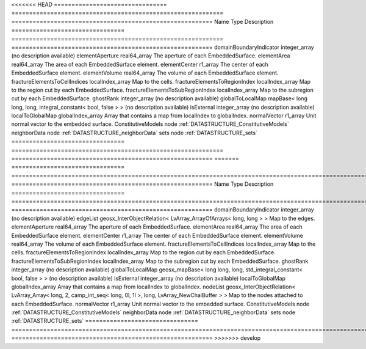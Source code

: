 

<<<<<<< HEAD
================================ ============================================================ ========================================================= 
Name                             Type                                                         Description                                               
================================ ============================================================ ========================================================= 
domainBoundaryIndicator          integer_array                                                (no description available)                                
elementAperture                  real64_array                                                 The aperture of each EmbeddedSurface.                     
elementArea                      real64_array                                                 The area of each EmbeddedSurface element.                 
elementCenter                    r1_array                                                     The center of each EmbeddedSurface element.               
elementVolume                    real64_array                                                 The volume of each EmbeddedSurface element.               
fractureElementsToCellIndices    localIndex_array                                             Map to the cells.                                         
fractureElementsToRegionIndex    localIndex_array                                             Map to the region cut by each EmbeddedSurface.            
fractureElementsToSubRegionIndex localIndex_array                                             Map to the subregion cut by each EmbeddedSurface.         
ghostRank                        integer_array                                                (no description available)                                
globalToLocalMap                 mapBase< long long, long, integral_constant< bool, false > > (no description available)                                
isExternal                       integer_array                                                (no description available)                                
localToGlobalMap                 globalIndex_array                                            Array that contains a map from localIndex to globalIndex. 
normalVector                     r1_array                                                     Unit normal vector to the embedded surface.               
ConstitutiveModels               node                                                         :ref:`DATASTRUCTURE_ConstitutiveModels`                   
neighborData                     node                                                         :ref:`DATASTRUCTURE_neighborData`                         
sets                             node                                                         :ref:`DATASTRUCTURE_sets`                                 
================================ ============================================================ ========================================================= 
=======
================================ ================================================================================================================ ========================================================= 
Name                             Type                                                                                                             Description                                               
================================ ================================================================================================================ ========================================================= 
domainBoundaryIndicator          integer_array                                                                                                    (no description available)                                
edgeList                         geosx_InterObjectRelation< LvArray_ArrayOfArrays< long, long > >                                                 Map to the edges.                                         
elementAperture                  real64_array                                                                                                     The aperture of each EmbeddedSurface.                     
elementArea                      real64_array                                                                                                     The area of each EmbeddedSurface element.                 
elementCenter                    r1_array                                                                                                         The center of each EmbeddedSurface element.               
elementVolume                    real64_array                                                                                                     The volume of each EmbeddedSurface element.               
fractureElementsToCellIndices    localIndex_array                                                                                                 Map to the cells.                                         
fractureElementsToRegionIndex    localIndex_array                                                                                                 Map to the region cut by each EmbeddedSurface.            
fractureElementsToSubRegionIndex localIndex_array                                                                                                 Map to the subregion cut by each EmbeddedSurface.         
ghostRank                        integer_array                                                                                                    (no description available)                                
globalToLocalMap                 geosx_mapBase< long long, long, std_integral_constant< bool, false > >                                           (no description available)                                
isExternal                       integer_array                                                                                                    (no description available)                                
localToGlobalMap                 globalIndex_array                                                                                                Array that contains a map from localIndex to globalIndex. 
nodeList                         geosx_InterObjectRelation< LvArray_Array< long, 2, camp_int_seq< long, 0l, 1l >, long, LvArray_NewChaiBuffer > > Map to the nodes attached to each EmbeddedSurface.        
normalVector                     r1_array                                                                                                         Unit normal vector to the embedded surface.               
ConstitutiveModels               node                                                                                                             :ref:`DATASTRUCTURE_ConstitutiveModels`                   
neighborData                     node                                                                                                             :ref:`DATASTRUCTURE_neighborData`                         
sets                             node                                                                                                             :ref:`DATASTRUCTURE_sets`                                 
================================ ================================================================================================================ ========================================================= 
>>>>>>> develop


